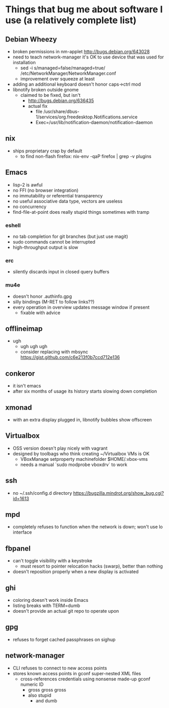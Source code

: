 * Things that bug me about software I use (a relatively complete list)
** Debian Wheezy
   - broken permissions in nm-applet
     http://bugs.debian.org/643028
   - need to teach network-manager it's OK to use device that was used for installation
     - sed -i s/managed=false/managed=true/ /etc/NetworkManager/NetworkManager.conf
     - improvement over squeeze at least
   - adding an additional keyboard doesn't honor caps->ctrl mod
   - libnotify broken outside gnome
     - claimed to be fixed, but isn't
       - http://bugs.debian.org/636435
       - actual fix
         - file /usr/share/dbus-1/services/org.freedesktop.Notifications.service
         - Exec=/usr/lib/notification-daemon/notification-daemon
** nix
   - ships proprietary crap by default
     - to find non-flash firefox: nix-env -qaP firefox | grep -v plugins
** Emacs
   - lisp-2 is awful
   - no FFI (no browser integration)
   - no immutability or referential transparency
   - no useful associative data type, vectors are useless
   - no concurrency
   - find-file-at-point does really stupid things sometimes with tramp
*** eshell
   - no tab completion for git branches (but just use magit)
   - sudo commands cannot be interrupted
   - high-throughput output is slow
*** erc
   - silently discards input in closed query buffers
*** mu4e
    - doesn't honor .authinfo.gpg
    - silly bindings (M-RET to follow links??)
    - every operation in overview updates message window if present
      - fixable with advice
** offlineimap
   - ugh
     - ugh ugh ugh
     - consider replacing with mbsync
       https://gist.github.com/c6e213f0b7ccd712e136
** conkeror
   - it isn't emacs
   - after six months of usage its history starts slowing down completion
** xmonad
   - with an extra display plugged in, libnotify bubbles show offscreen
** Virtualbox
   - OSS version doesn't play nicely with vagrant
   - designed by toolbags who think creating ~/Virtualbox VMs is OK
     - VBoxManage setproperty machinefolder $HOME/.vbox-vms
     - needs a manual `sudo modprobe vboxdrv` to work
** ssh
   - no ~/.ssh/config.d directory
     https://bugzilla.mindrot.org/show_bug.cgi?id=1613
** mpd
   - completely refuses to function when the network is down; won't use lo interface
** fbpanel
   - can't toggle visibility with a keystroke
     - must resort to pointer relocation hacks (swarp), better than nothing
   - doesn't reposition properly when a new display is activated
** ghi
   - coloring doesn't work inside Emacs
   - listing breaks with TERM=dumb
   - doesn't provide an actual git repo to operate upon
** gpg
   - refuses to forget cached passphrases on sighup
** network-manager
   - CLI refuses to connect to new access points
   - stores known access points in gconf super-nested XML files
     - cross-references credentials using nonsense made-up gconf numeric ID
       - gross gross gross
       - also stupid
         - and dumb
